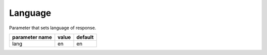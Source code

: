 Language
--------

Parameter that sets language of response.

+------------------+-------+---------+
| parameter name   | value | default |
+==================+=======+=========+
| lang             | en    | en      | 
+------------------+-------+---------+


